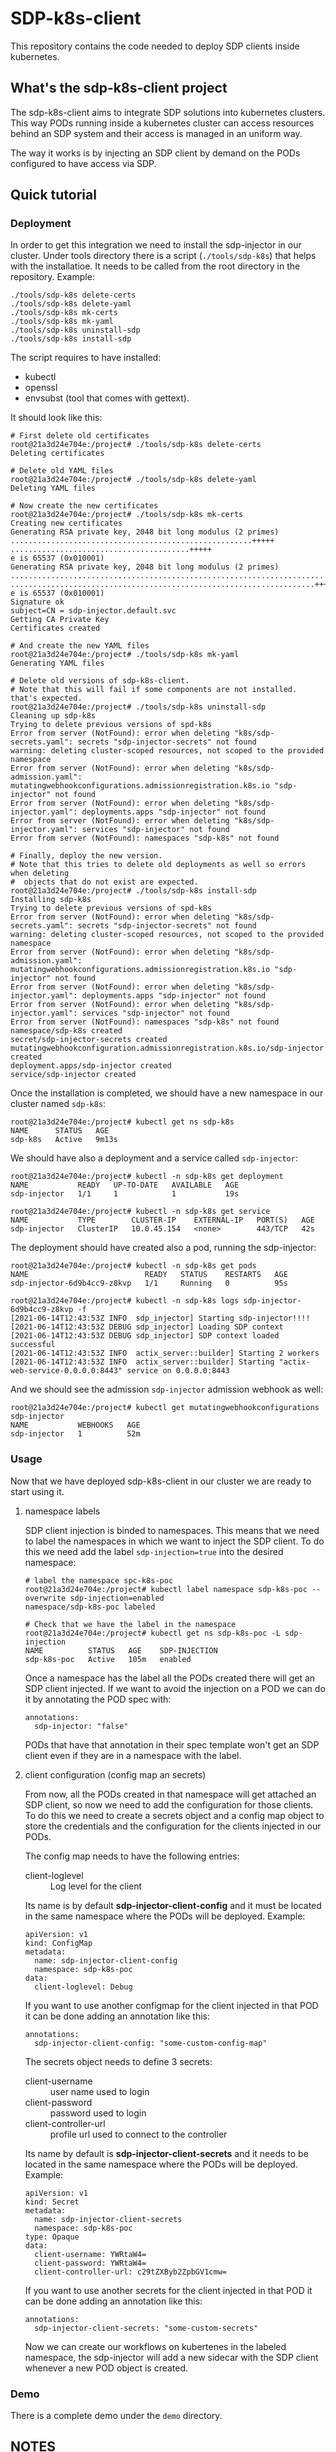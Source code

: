 * SDP-k8s-client

This repository contains the code needed to deploy SDP clients inside kubernetes.

** What's the sdp-k8s-client project

The sdp-k8s-client aims to integrate SDP solutions into kubernetes
clusters. This way PODs running inside a kubernetes cluster can access resources
behind an SDP system and their access is managed in an uniform way.

The way it works is by injecting an SDP client by demand on the PODs configured
to have access via SDP.

** Quick tutorial
*** Deployment
In order to get this integration we need to install the sdp-injector in our
cluster. Under tools directory there is a script (~./tools/sdp-k8s~) that helps
with the installatioe. It needs to be called from the root directory in the
repository. Example:

#+begin_src shell
  ./tools/sdp-k8s delete-certs
  ./tools/sdp-k8s delete-yaml
  ./tools/sdp-k8s mk-certs
  ./tools/sdp-k8s mk-yaml
  ./tools/sdp-k8s uninstall-sdp
  ./tools/sdp-k8s install-sdp
#+end_src

The script requires to have installed:
 - kubectl
 - openssl
 - envsubst (tool that comes with gettext).

It should look like this:

#+begin_example
  # First delete old certificates
  root@21a3d24e704e:/project# ./tools/sdp-k8s delete-certs
  Deleting certificates

  # Delete old YAML files
  root@21a3d24e704e:/project# ./tools/sdp-k8s delete-yaml
  Deleting YAML files

  # Now create the new certificates
  root@21a3d24e704e:/project# ./tools/sdp-k8s mk-certs
  Creating new certificates
  Generating RSA private key, 2048 bit long modulus (2 primes)
  ......................................................+++++
  ........................................+++++
  e is 65537 (0x010001)
  Generating RSA private key, 2048 bit long modulus (2 primes)
  ...............................................................................................+++++
  ....................................................................+++++
  e is 65537 (0x010001)
  Signature ok
  subject=CN = sdp-injector.default.svc
  Getting CA Private Key
  Certificates created

  # And create the new YAML files
  root@21a3d24e704e:/project# ./tools/sdp-k8s mk-yaml
  Generating YAML files

  # Delete old versions of sdp-k8s-client.
  # Note that this will fail if some components are not installed. that's expected.
  root@21a3d24e704e:/project# ./tools/sdp-k8s uninstall-sdp
  Cleaning up sdp-k8s
  Trying to delete previous versions of spd-k8s
  Error from server (NotFound): error when deleting "k8s/sdp-secrets.yaml": secrets "sdp-injector-secrets" not found
  warning: deleting cluster-scoped resources, not scoped to the provided namespace
  Error from server (NotFound): error when deleting "k8s/sdp-admission.yaml": mutatingwebhookconfigurations.admissionregistration.k8s.io "sdp-injector" not found
  Error from server (NotFound): error when deleting "k8s/sdp-injector.yaml": deployments.apps "sdp-injector" not found
  Error from server (NotFound): error when deleting "k8s/sdp-injector.yaml": services "sdp-injector" not found
  Error from server (NotFound): namespaces "sdp-k8s" not found

  # Finally, deploy the new version.
  # Note that this tries to delete old deployments as well so errors when deleting
  #  objects that do not exist are expected.
  root@21a3d24e704e:/project# ./tools/sdp-k8s install-sdp
  Installing sdp-k8s
  Trying to delete previous versions of spd-k8s
  Error from server (NotFound): error when deleting "k8s/sdp-secrets.yaml": secrets "sdp-injector-secrets" not found
  warning: deleting cluster-scoped resources, not scoped to the provided namespace
  Error from server (NotFound): error when deleting "k8s/sdp-admission.yaml": mutatingwebhookconfigurations.admissionregistration.k8s.io "sdp-injector" not found
  Error from server (NotFound): error when deleting "k8s/sdp-injector.yaml": deployments.apps "sdp-injector" not found
  Error from server (NotFound): error when deleting "k8s/sdp-injector.yaml": services "sdp-injector" not found
  Error from server (NotFound): namespaces "sdp-k8s" not found
  namespace/sdp-k8s created
  secret/sdp-injector-secrets created
  mutatingwebhookconfiguration.admissionregistration.k8s.io/sdp-injector created
  deployment.apps/sdp-injector created
  service/sdp-injector created
#+end_example

Once the installation is completed, we should have a new namespace in our
cluster named ~sdp-k8s~:

#+begin_example
  root@21a3d24e704e:/project# kubectl get ns sdp-k8s
  NAME      STATUS   AGE
  sdp-k8s   Active   9m13s
#+end_example

We should have also a deployment and a service called ~sdp-injector~:

#+begin_example
  root@21a3d24e704e:/project# kubectl -n sdp-k8s get deployment
  NAME           READY   UP-TO-DATE   AVAILABLE   AGE
  sdp-injector   1/1     1            1           19s

  root@21a3d24e704e:/project# kubectl -n sdp-k8s get service
  NAME           TYPE        CLUSTER-IP    EXTERNAL-IP   PORT(S)   AGE
  sdp-injector   ClusterIP   10.0.45.154   <none>        443/TCP   42s
#+end_example

The deployment should have created also a pod, running the sdp-injector:

#+begin_example
  root@21a3d24e704e:/project# kubectl -n sdp-k8s get pods
  NAME                          READY   STATUS    RESTARTS   AGE
  sdp-injector-6d9b4cc9-z8kvp   1/1     Running   0          95s

  root@21a3d24e704e:/project# kubectl -n sdp-k8s logs sdp-injector-6d9b4cc9-z8kvp -f
  [2021-06-14T12:43:53Z INFO  sdp_injector] Starting sdp-injector!!!!
  [2021-06-14T12:43:53Z DEBUG sdp_injector] Loading SDP context
  [2021-06-14T12:43:53Z DEBUG sdp_injector] SDP context loaded successful
  [2021-06-14T12:43:53Z INFO  actix_server::builder] Starting 2 workers
  [2021-06-14T12:43:53Z INFO  actix_server::builder] Starting "actix-web-service-0.0.0.0:8443" service on 0.0.0.0:8443
#+end_example

And we should see the admission ~sdp-injector~ admission webhook as well:

#+begin_example
  root@21a3d24e704e:/project# kubectl get mutatingwebhookconfigurations sdp-injector
  NAME           WEBHOOKS   AGE
  sdp-injector   1          52m
#+end_example

*** Usage
Now that we have deployed sdp-k8s-client in our cluster we are ready to start
using it.

**** namespace labels
SDP client injection is binded to namespaces. This means that we need to label
the namespaces in which we want to inject the SDP client. To do this we need add
the label ~sdp-injection=true~ into the desired namespace:

#+begin_example
  # label the namespace spc-k8s-poc
  root@21a3d24e704e:/project# kubectl label namespace sdp-k8s-poc --overwrite sdp-injection=enabled
  namespace/sdp-k8s-poc labeled

  # Check that we have the label in the namespace
  root@21a3d24e704e:/project# kubectl get ns sdp-k8s-poc -L sdp-injection
  NAME          STATUS   AGE    SDP-INJECTION
  sdp-k8s-poc   Active   105m   enabled
#+end_example

Once a namespace has the label all the PODs created there will get an SDP client
injected. If we want to avoid the injection on a POD we can do it by annotating
the POD spec with:

#+begin_example
  annotations:
    sdp-injector: "false"
#+end_example

PODs that have that annotation in their spec template won't get an SDP client
even if they are in a namespace with the label.

**** client configuration (config map an secrets)
From now, all the PODs created in that namespace will get attached an SDP
client, so now we need to add the configuration for those clients. To do this we
need to create a secrets object and a config map object to store the credentials
and the configuration for the clients injected in our PODs.

The config map needs to have the following entries:
 - client-loglevel :: Log level for the client

Its name is by default *sdp-injector-client-config* and it must be located in the
same namespace where the PODs will be deployed. Example:

#+begin_example
  apiVersion: v1
  kind: ConfigMap
  metadata:
    name: sdp-injector-client-config
    namespace: sdp-k8s-poc
  data:
    client-loglevel: Debug
#+end_example

If you want to use another configmap for the client injected in that POD it can
be done adding an annotation like this:

#+begin_example
  annotations:
    sdp-injector-client-config: "some-custom-config-map"
#+end_example

The secrets object needs to define 3 secrets:
 - client-username :: user name used to login
 - client-password :: password used to login
 - client-controller-url :: profile url used to connect to the controller

Its name by default is *sdp-injector-client-secrets* and it needs to be located
in the same namespace where the PODs will be deployed. Example:

#+begin_example
  apiVersion: v1
  kind: Secret
  metadata:
    name: sdp-injector-client-secrets
    namespace: sdp-k8s-poc
  type: Opaque
  data:
    client-username: YWRtaW4=
    client-password: YWRtaW4=
    client-controller-url: c29tZXByb2ZpbGV1cmw=
#+end_example

If you want to use another secrets for the client injected in that POD it can
be done adding an annotation like this:

#+begin_example
  annotations:
    sdp-injector-client-secrets: "some-custom-secrets"
#+end_example

Now we can create our workflows on kubertenes in the labeled namespace, the
sdp-injector will add a new sidecar with the SDP client whenever a new POD
object is created.

*** Demo
There is a complete demo under the ~demo~ directory.

** NOTES
*** sdp-dnsmasq explained
sdp-driver notifies about domains and DNS resolving those domains behind an SDP
system. Doing this an sdp client can query specific hosts to specific DNS server
behind the SDP system.

The way this is implemented in k8s is by providing a dnsmasq instance that it's
configured according to the events that the sdp-driver sends.

Since only sdp-driver container can modify =/etc/resolv.conf=, the setup is done
in several steps:

 1. First the =sdp-dnsmasq= container will grab the address of the kube-dns
    service and it will start a new dnsmasq instance using that DNS server as
    upstream. From now this dnsmasq instance will forward everything into the
    kube-dns service.
 2. =sdp-dnsmasq= container will then open a unix socket to receive events from
    the =sdp-driver= container when this requires changes in the DNS settings.
 3. =sdp-driver= will wait for the service to connect and once that's done it
    will call the set_dns script (which is just ~sdp-driver-set-dns~ in the
    container).
 4. ~sdp-driver-set-dns~ script will configure =/etc/resolv.conf= to point to
    =sdp-dnsmasq=. From this moment is =sdp-dnsmasq= who takes the
    responsability of resolving names inside the POD. (This step is only done
    once).
 5. The event sent by =sdp-driver= will be propagated via a unix socket into
    =sdp-dnsmasq= that will just receive the event and configure dnsmasq
    according to it.

*** GKE
When running on GKE the firewall needs to be configured to allow traffic from
the k8s api into the nodes to the port 8443, even if the service is listening on
443. See https://github.com/istio/istio/issues/19532
